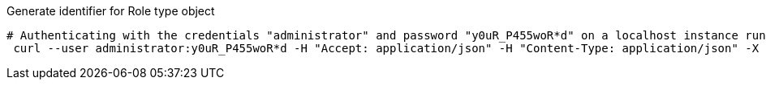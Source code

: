 :page-visibility: hidden
.Generate identifier for Role type object
[source,bash]
----
# Authenticating with the credentials "administrator" and password "y0uR_P455woR*d" on a localhost instance running on port 8080
 curl --user administrator:y0uR_P455woR*d -H "Accept: application/json" -H "Content-Type: application/json" -X POST http://localhost:8080/midpoint/ws/rest/roles/ae660563-11e6-41e1-8920-82725cc77021/generate --data-binary @pathToMidpointGit\samples\rest\policy-items-identifier-generate.json -v
----
